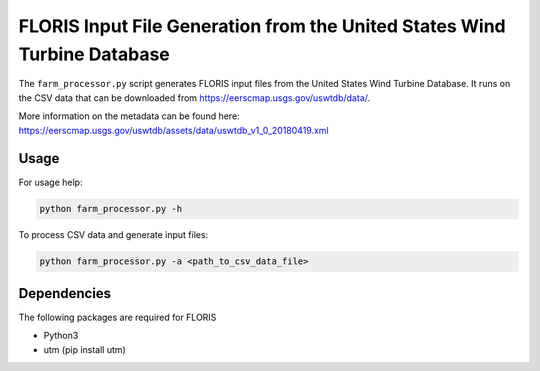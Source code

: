 FLORIS Input File Generation from the United States Wind Turbine Database
-------------------------------------------------------------------------

The ``farm_processor.py`` script generates FLORIS input files from the United States Wind Turbine Database.  It runs on the CSV data that can be downloaded from https://eerscmap.usgs.gov/uswtdb/data/.

More information on the metadata can be found here: https://eerscmap.usgs.gov/uswtdb/assets/data/uswtdb_v1_0_20180419.xml

Usage
=========================
For usage help: 

.. code-block:: python

  python farm_processor.py -h


To process CSV data and generate input files:

.. code-block:: python

  python farm_processor.py -a <path_to_csv_data_file>

Dependencies
============
The following packages are required for FLORIS

- Python3

- utm (pip install utm)
